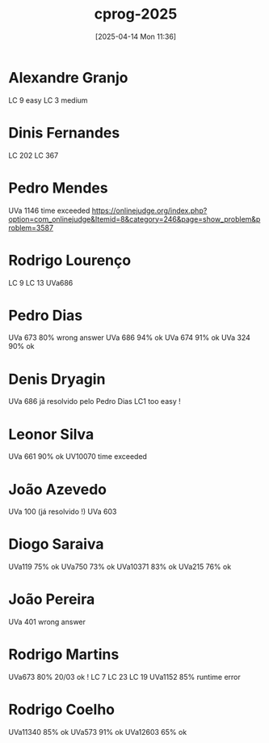 #+title:      cprog-2025
#+date:       [2025-04-14 Mon 11:36]
#+filetags:   :fcul:
#+identifier: 20250414T113645

* Alexandre Granjo
LC 9 easy
LC 3 medium


* Dinis Fernandes
LC 202
LC 367

* Pedro Mendes
UVa 1146 time exceeded
[[https://onlinejudge.org/index.php?option=com_onlinejudge&Itemid=8&category=246&page=show_problem&problem=3587]]

* Rodrigo Lourenço
LC 9
LC 13
UVa686

* Pedro Dias
UVa 673 80% wrong answer
UVa 686 94% ok
UVa 674 91% ok
UVa 324 90% ok

* Denis Dryagin
UVa 686 já resolvido pelo Pedro Dias
LC1 too easy !

* Leonor Silva
UVa 661 90% ok
UV10070 time exceeded

* João Azevedo
UVa 100 (já resolvido !)
UVa 603 

* Diogo Saraiva
UVa119 75% ok
UVa750 73% ok
UVa10371 83% ok
UVa215 76% ok

* João Pereira
UVa 401 wrong answer

* Rodrigo Martins
UVa673 80% 20/03 ok !
LC 7
LC 23
LC 19
UVa1152 85% runtime error

* Rodrigo Coelho
UVa11340 85% ok
UVa573 91% ok
UVa12603 65% ok


